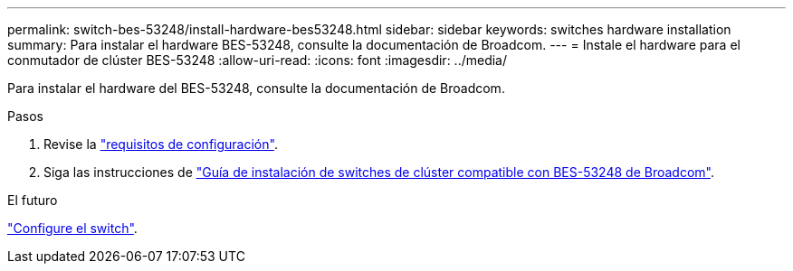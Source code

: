 ---
permalink: switch-bes-53248/install-hardware-bes53248.html 
sidebar: sidebar 
keywords: switches hardware installation 
summary: Para instalar el hardware BES-53248, consulte la documentación de Broadcom. 
---
= Instale el hardware para el conmutador de clúster BES-53248
:allow-uri-read: 
:icons: font
:imagesdir: ../media/


[role="lead"]
Para instalar el hardware del BES-53248, consulte la documentación de Broadcom.

.Pasos
. Revise la link:configure-reqs-bes53248.html["requisitos de configuración"].
. Siga las instrucciones de https://library.netapp.com/ecm/ecm_download_file/ECMLP2864537["Guía de instalación de switches de clúster compatible con BES-53248 de Broadcom"^].


.El futuro
link:configure-install-initial.html["Configure el switch"].
